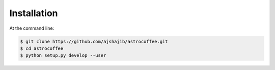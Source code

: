 ============
Installation
============

At the command line:

.. code-block:: bash

    $ git clone https://github.com/ajshajib/astrocoffee.git
    $ cd astrocoffee
    $ python setup.py develop --user
